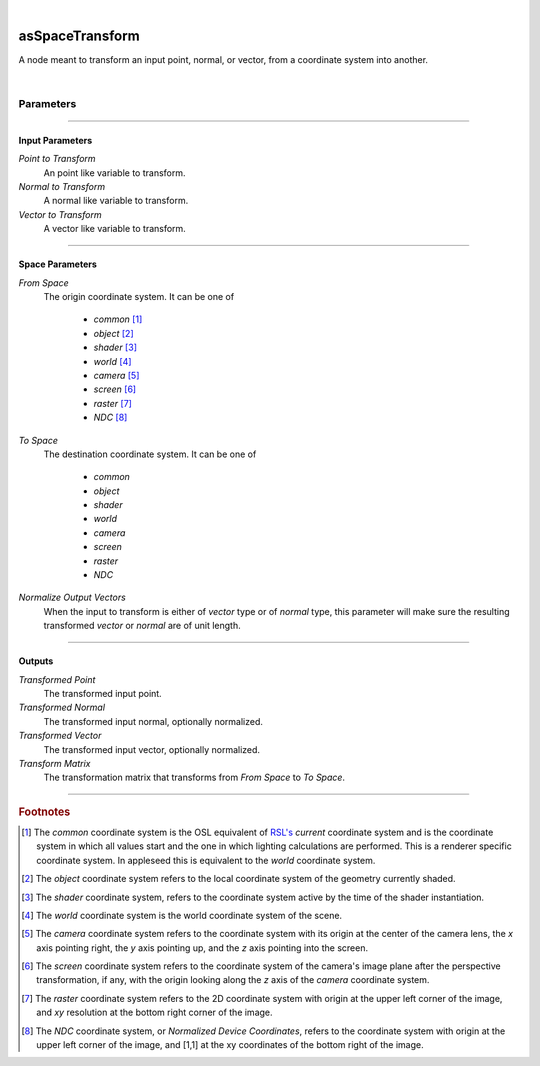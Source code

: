 .. _label_as_space_transform:

.. fix_img_align::

|
 
.. image:: /_images/icons/asSpaceTransform.png
   :width: 128px
   :align: left
   :height: 128px
   :alt: Space Transform Icon

asSpaceTransform
****************

A node meant to transform an input point, normal, or vector, from a coordinate system into another.

|

Parameters
----------

.. bogus directive to silence warnings::

-----

Input Parameters
^^^^^^^^^^^^^^^^

*Point to Transform*
    An point like variable to transform.

*Normal to Transform*
    A normal like variable to transform.

*Vector to Transform*
    A vector like variable to transform.

-----

Space Parameters
^^^^^^^^^^^^^^^^

*From Space*
    The origin coordinate system. It can be one of

        * *common* [#]_
        * *object* [#]_
        * *shader* [#]_
        * *world* [#]_
        * *camera* [#]_
        * *screen* [#]_
        * *raster* [#]_
        * *NDC* [#]_

*To Space*
    The destination coordinate system. It can be one of

        * *common*
        * *object*
        * *shader*
        * *world*
        * *camera*
        * *screen*
        * *raster*
        * *NDC*

*Normalize Output Vectors*
    When the input to transform is either of *vector* type or of *normal* type, this parameter will make sure the resulting transformed *vector* or *normal* are of unit length.

.. seealso::

    The `Open Shading Language documentation <https://github.com/imageworks/OpenShadingLanguage/blob/master/src/doc/osl-languagespec.pdf>`_.

-----

Outputs
^^^^^^^

*Transformed Point*
    The transformed input point.

*Transformed Normal*
    The transformed input normal, optionally normalized.

*Transformed Vector*
    The transformed input vector, optionally normalized.

*Transform Matrix*
    The transformation matrix that transforms from *From Space* to *To Space*.

-----

.. rubric:: Footnotes

.. [#] The *common* coordinate system is the OSL equivalent of `RSL's <https://en.wikipedia.org/wiki/RenderMan_Shading_Language>`_ *current* coordinate system and is the coordinate system in which all values start and the one in which lighting calculations are performed. This is a renderer specific coordinate system. In appleseed this is equivalent to the *world* coordinate system.

.. [#] The *object* coordinate system refers to the local coordinate system of the geometry currently shaded.

.. [#] The *shader* coordinate system, refers to the coordinate system active by the time of the shader instantiation.

.. [#] The *world* coordinate system is the world coordinate system of the scene.

.. [#] The *camera* coordinate system refers to the coordinate system with its origin at the center of the camera lens, the *x* axis pointing right, the *y* axis pointing up, and the *z* axis pointing into the screen.

.. [#] The *screen* coordinate system refers to the coordinate system of the camera's image plane after the perspective transformation, if any, with the origin looking along the *z* axis of the *camera* coordinate system.

.. [#] The *raster* coordinate system refers to the 2D coordinate system with origin at the upper left corner of the image, and *xy* resolution at the bottom right corner of the image.

.. [#] The *NDC* coordinate system, or *Normalized Device Coordinates*, refers to the coordinate system with origin at the upper left corner of the image, and [1,1] at the xy coordinates of the bottom right of the image.

